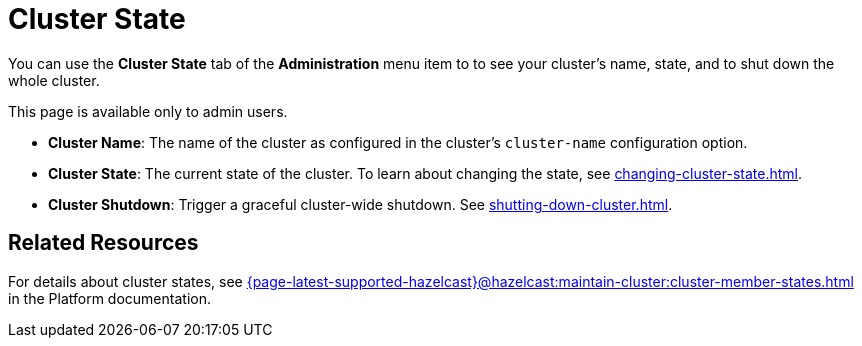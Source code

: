 = Cluster State
:description: You can use the Cluster State tab of the Administration menu item to see your cluster's name, state, and to shut down the whole cluster.

You can use the *Cluster State* tab of the *Administration* menu item to to see your cluster's name, state, and to shut down the whole cluster.

This page is available only to admin users.

- *Cluster Name*: The name of the cluster as configured in the cluster's `cluster-name` configuration option.
- *Cluster State*: The current state of the cluster. To learn about changing the state, see xref:changing-cluster-state.adoc[].
- *Cluster Shutdown*: Trigger a graceful cluster-wide shutdown. See xref:shutting-down-cluster.adoc[].

== Related Resources

For details about cluster states, see xref:{page-latest-supported-hazelcast}@hazelcast:maintain-cluster:cluster-member-states.adoc[] in the Platform documentation.

